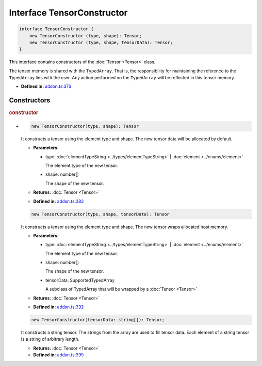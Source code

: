 Interface TensorConstructor
===========================

.. code-block:: ts

   interface TensorConstructor {
       new TensorConstructor (type, shape): Tensor;
       new TensorConstructor (type, shape, tensorData): Tensor;
   }

This interface contains constructors of the :doc:`Tensor <Tensor>` class.

The tensor memory is shared with the ``TypedArray``. That is,
the responsibility for maintaining the reference to the ``TypedArray`` lies with
the user. Any action performed on the ``TypedArray`` will be reflected in this
tensor memory.

* **Defined in:**
  `addon.ts:376 <https://github.com/openvinotoolkit/openvino/blob/master/src/bindings/js/node/lib/addon.ts#L376>`__


Constructors
#####################


.. rubric:: constructor

*

   .. code-block:: ts

      new TensorConstructor(type, shape): Tensor

   It constructs a tensor using the element type and shape. The new tensor data
   will be allocated by default.

   * **Parameters:**

     - type: :doc:`elementTypeString <../types/elementTypeString>` | :doc:`element <../enums/element>`

       The element type of the new tensor.

     - shape: number[]

       The shape of the new tensor.

   * **Returns:**  :doc:`Tensor <Tensor>`

   * **Defined in:**
     `addon.ts:383 <https://github.com/openvinotoolkit/openvino/blob/master/src/bindings/js/node/lib/addon.ts#L383>`__


   .. code-block:: ts

       new TensorConstructor(type, shape, tensorData): Tensor

   It constructs a tensor using the element type and shape. The new tensor wraps
   allocated host memory.

   * **Parameters:**

     - type: :doc:`elementTypeString <../types/elementTypeString>` | :doc:`element <../enums/element>`

       The element type of the new tensor.

     - shape: number[]

       The shape of the new tensor.

     - tensorData: SupportedTypedArray

       A subclass of TypedArray that will be wrapped by a :doc:`Tensor <Tensor>`

   * **Returns:**  :doc:`Tensor <Tensor>`

   * **Defined in:**
     `addon.ts:392 <https://github.com/openvinotoolkit/openvino/blob/master/src/bindings/js/node/lib/addon.ts#L392>`__


   .. code-block:: ts

       new TensorConstructor(tensorData: string[]): Tensor;

   It constructs a string tensor. The strings from
   the array are used to fill tensor data. Each element of a string tensor
   is a string of arbitrary length.

   * **Returns:**  :doc:`Tensor <Tensor>`

   * **Defined in:**
     `addon.ts:399 <https://github.com/openvinotoolkit/openvino/blob/master/src/bindings/js/node/lib/addon.ts#L399>`__

